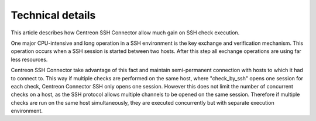 #################
Technical details
#################

This article describes how Centreon SSH Connector allow much gain on SSH
check execution.

One major CPU-intensive and long operation in a SSH environment is the
key exchange and verification mechanism. This operation occurs when a
SSH session is started between two hosts. After this step all exchange
operations are using far less resources.

Centreon SSH Connector take advantage of this fact and maintain
semi-permanent connection with hosts to which it had to connect to. This
way if multiple checks are performed on the same host, where
"check_by_ssh" opens one session for each check, Centreon Connector
SSH only opens one session. However this does not limit the number of
concurrent checks on a host, as the SSH protocol allows multiple
channels to be opened on the same session. Therefore if multiple checks
are run on the same host simultaneously, they are executed concurrently
but with separate execution environment.
